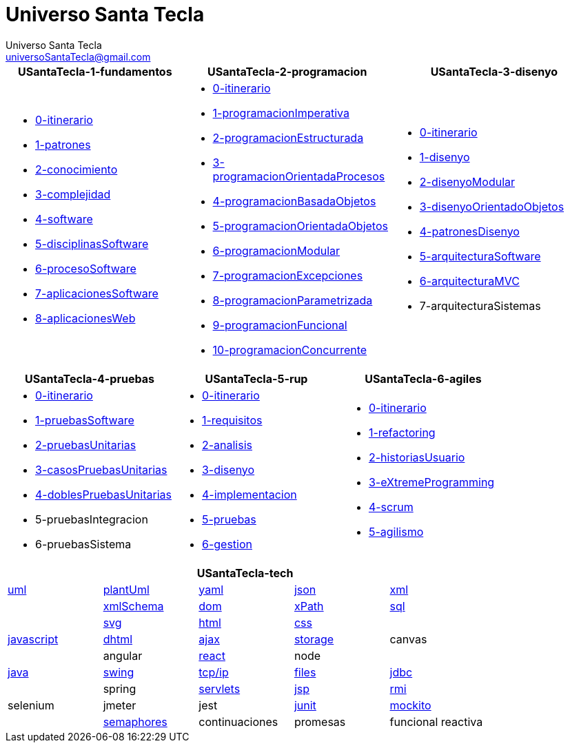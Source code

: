= Universo Santa Tecla
Universo Santa Tecla <universoSantaTecla@gmail.com>
:toc-title: Índice
:toc: left

:idprefix:
:idseparator: -
:imagesdir: images


[cols="30,35,35", options="header"]
|===

a|
*[blue]#USantaTecla-1-fundamentos#*
a|
*[blue]#USantaTecla-2-programacion#*
a|
*[blue]#USantaTecla-3-disenyo#*

a|
* link:../../../../../USantaTecla-1-fundamentos/0-itinerario/build/docs/asciidoc/index.html[0-itinerario]
* link:../../../../../USantaTecla-1-fundamentos/1-patrones/build/docs/asciidoc/index.html[1-patrones]
* link:../../../../../USantaTecla-1-fundamentos/2-conocimiento/build/docs/asciidoc/index.html[2-conocimiento]
* link:../../../../../USantaTecla-1-fundamentos/3-complejidad/build/docs/asciidoc/index.html[3-complejidad]
* link:../../../../../USantaTecla-1-fundamentos/4-software/build/docs/asciidoc/index.html[4-software]
* link:../../../../../USantaTecla-1-fundamentos/5-disciplinasSoftware/build/docs/asciidoc/index.html[5-disciplinasSoftware]
* link:../../../../../USantaTecla-1-fundamentos/6-procesoSoftware/build/docs/asciidoc/index.html[6-procesoSoftware]
* link:../../../../../USantaTecla-1-fundamentos/7-aplicacionesSoftware/build/docs/asciidoc/index.html[7-aplicacionesSoftware]
* link:../../../../../USantaTecla-1-fundamentos/8-aplicacionesWeb/build/docs/asciidoc/index.html[8-aplicacionesWeb]

a|
* link:../../../../../USantaTecla-2-programacion/0-itinerario/build/docs/asciidoc/index.html[0-itinerario]
* link:../../../../../USantaTecla-2-programacion/1-programacionImperativa/build/docs/asciidoc/index.html[1-programacionImperativa]
* link:../../../../../USantaTecla-2-programacion/2-programacionEstructurada/build/docs/asciidoc/index.html[2-programacionEstructurada]
* link:../../../../../USantaTecla-2-programacion/3-programacionOrientadaProcesos/build/docs/asciidoc/index.html[3-programacionOrientadaProcesos]
* link:../../../../../USantaTecla-2-programacion/4-programacionBasadaObjetos/build/docs/asciidoc/index.html[4-programacionBasadaObjetos]
* link:../../../../../USantaTecla-2-programacion/5-programacionOrientadaObjetos/build/docs/asciidoc/index.html[5-programacionOrientadaObjetos]
* link:../../../../../USantaTecla-2-programacion/6-programacionModular/build/docs/asciidoc/index.html[6-programacionModular]
* link:../../../../../USantaTecla-2-programacion/7-programacionExcepciones/build/docs/asciidoc/index.html[7-programacionExcepciones]
* link:../../../../../USantaTecla-2-programacion/8-programacionParametrizada/build/docs/asciidoc/index.html[8-programacionParametrizada]
* link:../../../../../USantaTecla-2-programacion/9-programacionFuncional/build/docs/asciidoc/index.html[9-programacionFuncional]
* link:../../../../../USantaTecla-2-programacion/10-programacionConcurrente/build/docs/asciidoc/index.html[10-programacionConcurrente]

a|
* link:../../../../../USantaTecla-3-disenyo/0-itinerario/build/docs/asciidoc/index.html[0-itinerario]
* link:../../../../../USantaTecla-3-disenyo/1-disenyo/build/docs/asciidoc/index.html[1-disenyo]
* link:../../../../../USantaTecla-3-disenyo/2-disenyoModular/build/docs/asciidoc/index.html[2-disenyoModular]
* link:../../../../../USantaTecla-3-disenyo/3-disenyoOrientadoObjetos/build/docs/asciidoc/index.html[3-disenyoOrientadoObjetos]
* link:../../../../../USantaTecla-3-disenyo/4-patronesDisenyo/build/docs/asciidoc/index.html[4-patronesDisenyo]
* link:../../../../../USantaTecla-3-disenyo/5-arquitecturaSoftware/build/docs/asciidoc/index.html[5-arquitecturaSoftware] 
* link:../../../../../USantaTecla-3-disenyo/6-arquitecturaMVC/build/docs/asciidoc/index.html[6-arquitecturaMVC]
* 7-arquitecturaSistemas

|===

[cols="33,33,33", options="header"]
|===

a|
*[blue]#USantaTecla-4-pruebas#*
a|
*[blue]#USantaTecla-5-rup#*
a|
*[blue]#USantaTecla-6-agiles#*

a|
* link:../../../../../USantaTecla-4-pruebas/0-itinerario/build/docs/asciidoc/index.html[0-itinerario]
* link:../../../../../USantaTecla-4-pruebas/1-pruebasSoftware/build/docs/asciidoc/index.html[1-pruebasSoftware]
* link:../../../../../USantaTecla-4-pruebas/2-pruebasUnitarias/build/docs/asciidoc/index.html[2-pruebasUnitarias]
* link:../../../../../USantaTecla-4-pruebas/3-casosPruebasUnitarias/build/docs/asciidoc/index.html[3-casosPruebasUnitarias]
* link:../../../../../USantaTecla-4-pruebas/4-doblesPruebasUnitarias/build/docs/asciidoc/index.html[4-doblesPruebasUnitarias]

* 5-pruebasIntegracion

* 6-pruebasSistema

a|
* link:../../../../../USantaTecla-5-rup/0-itinerario/build/docs/asciidoc/index.html[0-itinerario]
* link:../../../../../USantaTecla-5-rup/1-requisitos/build/docs/asciidoc/index.html[1-requisitos]
* link:../../../../../USantaTecla-5-rup/2-analisis/build/docs/asciidoc/index.html[2-analisis]
* link:../../../../../USantaTecla-5-rup/3-disenyo/build/docs/asciidoc/index.html[3-disenyo]
* link:../../../../../USantaTecla-5-rup/4-implementacion/build/docs/asciidoc/index.html[4-implementacion]
* link:../../../../../USantaTecla-5-rup/5-pruebas/build/docs/asciidoc/index.html[5-pruebas]
* link:../../../../../USantaTecla-5-rup/6-gestion/build/docs/asciidoc/index.html[6-gestion]

a|
* link:../../../../../USantaTecla-6-agiles/0-itinerario/build/docs/asciidoc/index.html[0-itinerario]
* link:../../../../../USantaTecla-6-agiles/1-refactoring/build/docs/asciidoc/index.html[1-refactoring]
* link:../../../../../USantaTecla-6-agiles/2-historiasUsuario/build/docs/asciidoc/index.html[2-historiasUsuario]
* link:../../../../../USantaTecla-6-agiles/3-eXtremeProgramming/build/docs/asciidoc/index.html[3-eXtremeProgramming]
* link:../../../../../USantaTecla-6-agiles/4-scrum/build/docs/asciidoc/index.html[4-scrum] 
* link:../../../../../USantaTecla-6-agiles/5-agilismo/build/docs/asciidoc/index.html[5-agilismo] 

|===

[cols="5", options="header"]
|===

5+a|*[blue]#USantaTecla-tech#*
 
a| link:../../../../../USantaTecla-tech-uml/0-itinerario/build/docs/asciidoc/index.html[uml]
a| link:../../../../../USantaTecla-tech-plantUml/0-itinerario/build/docs/asciidoc/index.html[plantUml]
a| link:../../../../../USantaTecla-tech-yaml/0-itinerario/build/docs/asciidoc/index.html[yaml]
a| link:../../../../../USantaTecla-tech-json/0-itinerario/build/docs/asciidoc/index.html[json]
a| link:../../../../../USantaTecla-tech-xml/0-itinerario/build/docs/asciidoc/index.html[xml]

a|
a| link:../../../../../USantaTecla-tech-xmlSchema/0-itinerario/build/docs/asciidoc/index.html[xmlSchema]
a| link:../../../../../USantaTecla-tech-dom/0-itinerario/build/docs/asciidoc/index.html[dom]
a| link:../../../../../USantaTecla-tech-xPath/0-itinerario/build/docs/asciidoc/index.html[xPath]
a| link:../../../../../USantaTecla-tech-sql/0-itinerario/build/docs/asciidoc/index.html[sql]

a|
a| link:../../../../../USantaTecla-tech-svg/0-itinerario/build/docs/asciidoc/index.html[svg]
a| link:../../../../../USantaTecla-tech-html/0-itinerario/build/docs/asciidoc/index.html[html]
a| link:../../../../../USantaTecla-tech-css/0-itinerario/build/docs/asciidoc/index.html[css]
a| 

a| link:../../../../../USantaTecla-tech-javascript/0-itinerario/build/docs/asciidoc/index.html[javascript]
a| link:../../../../../USantaTecla-tech-dhtml/0-itinerario/build/docs/asciidoc/index.html[dhtml]
a| link:../../../../../USantaTecla-tech-ajax/0-itinerario/build/docs/asciidoc/index.html[ajax]
a| link:../../../../../USantaTecla-tech-storage/0-itinerario/build/docs/asciidoc/index.html[storage]
a| canvas

a|
a| angular
a| link:../../../../../USantaTecla-tech-react/0-itinerario/build/docs/asciidoc/index.html[react]
a| node
a| 

a| link:../../../../../USantaTecla-tech-java/0-itinerario/build/docs/asciidoc/index.html[java]
a| link:../../../../../USantaTecla-tech-swing/0-itinerario/build/docs/asciidoc/index.html[swing]
a| link:../../../../../USantaTecla-tech-tcp-ip/0-itinerario/build/docs/asciidoc/index.html[tcp/ip]
a| link:../../../../../USantaTecla-tech-files/0-itinerario/build/docs/asciidoc/index.html[files]
a| link:../../../../../USantaTecla-tech-jdbc/0-itinerario/build/docs/asciidoc/index.html[jdbc]

a|
a| spring
a| link:../../../../../USantaTecla-tech-servlets/0-itinerario/build/docs/asciidoc/index.html[servlets]
a| link:../../../../../USantaTecla-tech-jsp/0-itinerario/build/docs/asciidoc/index.html[jsp]
a| link:../../../../../USantaTecla-tech-rmi/0-itinerario/build/docs/asciidoc/index.html[rmi]

a| selenium
a| jmeter
a| jest
a| link:../../../../../USantaTecla-tech-junit/0-itinerario/build/docs/asciidoc/index.html[junit]
a| link:../../../../../USantaTecla-tech-mockito/0-itinerario/build/docs/asciidoc/index.html[mockito]

a| 
a| link:../../../../../USantaTecla-tech-semaphores/0-itinerario/build/docs/asciidoc/index.html[semaphores]
a| continuaciones
a| promesas
a| funcional reactiva

|===



